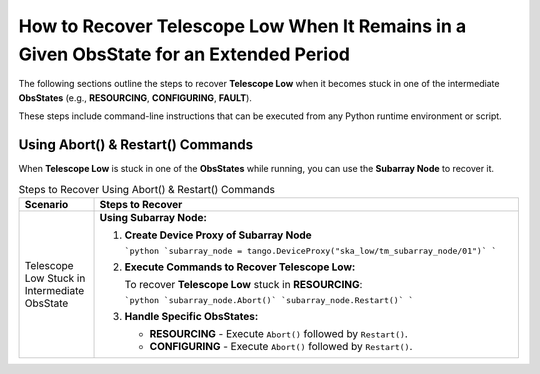 .. _Recovering_Telescope_Low:

How to Recover Telescope Low When It Remains in a Given ObsState for an Extended Period
========================================================================================

The following sections outline the steps to recover **Telescope Low** when it becomes stuck in one of the intermediate **ObsStates** (e.g., **RESOURCING**, **CONFIGURING**, **FAULT**).

These steps include command-line instructions that can be executed from any Python runtime environment or script.

Using Abort() & Restart() Commands
----------------------------------

When **Telescope Low** is stuck in one of the **ObsStates** while running, you can use the **Subarray Node** to recover it.

.. list-table:: Steps to Recover Using Abort() & Restart() Commands
   :widths: 15 85
   :header-rows: 1

   * - **Scenario**
     - **Steps to Recover**
   * - Telescope Low Stuck in Intermediate ObsState
     - **Using Subarray Node:**
       
       1. **Create Device Proxy of Subarray Node**
          
          ```python
          `subarray_node = tango.DeviceProxy("ska_low/tm_subarray_node/01")`
          ```
       
       2. **Execute Commands to Recover Telescope Low:**
          
          To recover **Telescope Low** stuck in **RESOURCING**:
          
          ```python
          `subarray_node.Abort()`
          `subarray_node.Restart()`
          ```
       
       3. **Handle Specific ObsStates:**
          
          - **RESOURCING**
            - Execute ``Abort()`` followed by ``Restart()``.
          
          - **CONFIGURING**
            - Execute ``Abort()`` followed by ``Restart()``.


